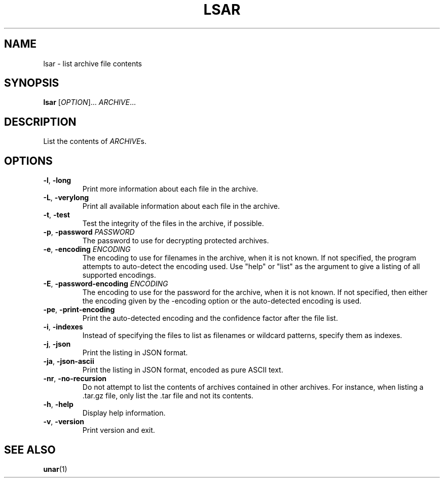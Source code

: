 .TH LSAR 1 2011-09-26 "The Unarchiver" "User Commands"
.SH NAME
lsar \- list archive file contents
.SH SYNOPSIS
.B lsar
[\fIOPTION\fR]... \fIARCHIVE\fR...
.SH DESCRIPTION
List the contents of \fIARCHIVE\fRs.
.SH OPTIONS
.TP
.BR \-l ", " \-long
Print more information about each file in the archive.
.TP
.BR \-L ", " \-verylong
Print all available information about each file in the archive.
.TP
.BR \-t ", " \-test
Test the integrity of the files in the archive, if possible.
.TP
.BR \-p ", " \-password " \fIPASSWORD"
The password to use for decrypting protected archives.
.TP
.BR \-e ", " \-encoding " \fIENCODING"
The encoding to use for filenames in the archive, when it is not
known.  If not specified, the program attempts to auto-detect the
encoding used.  Use "help" or "list" as the argument to give a listing
of all supported encodings.
.TP
.BR \-E ", " \-password\-encoding " \fIENCODING"
The encoding to use for the password for the archive, when it is not
known.  If not specified, then either the encoding given by the
\-encoding option or the auto-detected encoding is used.
.TP
.BR \-pe ", " \-print\-encoding
Print the auto-detected encoding and the confidence factor after the
file list.
.TP
.BR \-i ", " \-indexes
Instead of specifying the files to list as filenames or wildcard
patterns, specify them as indexes.
.TP
.BR \-j ", " \-json
Print the listing in JSON format.
.TP
.BR \-ja ", " \-json\-ascii
Print the listing in JSON format, encoded as pure ASCII text.
.TP
.BR \-nr ", " \-no\-recursion
Do not attempt to list the contents of archives contained in other
archives.  For instance, when listing a .tar.gz file, only list
the .tar file and not its contents.
.TP
.BR \-h ", " \-help
Display help information.
.TP
.BR \-v ", " \-version
Print version and exit.
.SH SEE ALSO
.BR unar (1)
